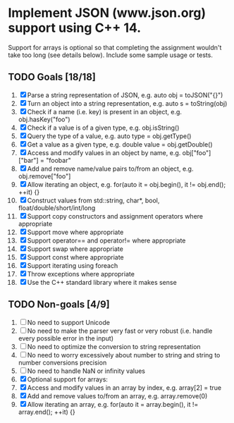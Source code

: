 * Implement JSON (www.json.org) support using C++ 14. 
  Support for arrays is optional so that completing the assignment wouldn't take too long (see details below). Include some sample usage or tests.

** TODO Goals [18/18]

   1. [X] Parse a string representation of JSON, e.g. auto obj = toJSON("{}")
   2. [X] Turn an object into a string representation, e.g. auto s = toString(obj)
   3. [X] Check if a name (i.e. key) is present in an object, e.g. obj.hasKey("foo")
   4. [X] Check if a value is of a given type, e.g. obj.isString()
   5. [X] Query the type of a value, e.g. auto type = obj.getType()
   6. [X] Get a value as a given type, e.g. double value = obj.getDouble()
   7. [X] Access and modify values in an object by name, e.g. obj["foo"]["bar"] = "foobar"
   8. [X] Add and remove name/value pairs to/from an object, e.g. obj.remove["foo"]
   9. [X] Allow iterating an object, e.g. for(auto it = obj.begin(), it != obj.end(); ++it) {}
   10. [X] Construct values from std::string, char*, bool, float/double/short/int/long
   11. [X] Support copy constructors and assignment operators where appropriate
   12. [X] Support move where appropriate
   13. [X] Support operator== and operator!= where appropriate
   14. [X] Support swap where appropriate
   15. [X] Support const where appropriate
   16. [X] Support iterating using foreach
   17. [X] Throw exceptions where appropriate
   18. [X] Use the C++ standard library where it makes sense

** TODO Non-goals [4/9]

   1. [ ] No need to support Unicode
   2. [ ] No need to make the parser very fast or very robust (i.e. handle every possible error in the input)
   3. [ ] No need to optimize the conversion to string representation
   4. [ ] No need to worry excessively about number to string and string to number conversions precision
   5. [ ] No need to handle NaN or infinity values
   6. [X] Optional support for arrays:
   7. [X] Access and modify values in an array by index, e.g. array[2] = true
   8. [X] Add and remove values to/from an array, e.g. array.remove(0)
   9. [X] Allow iterating an array, e.g. for(auto it = array.begin(), it != array.end(); ++it) {}
